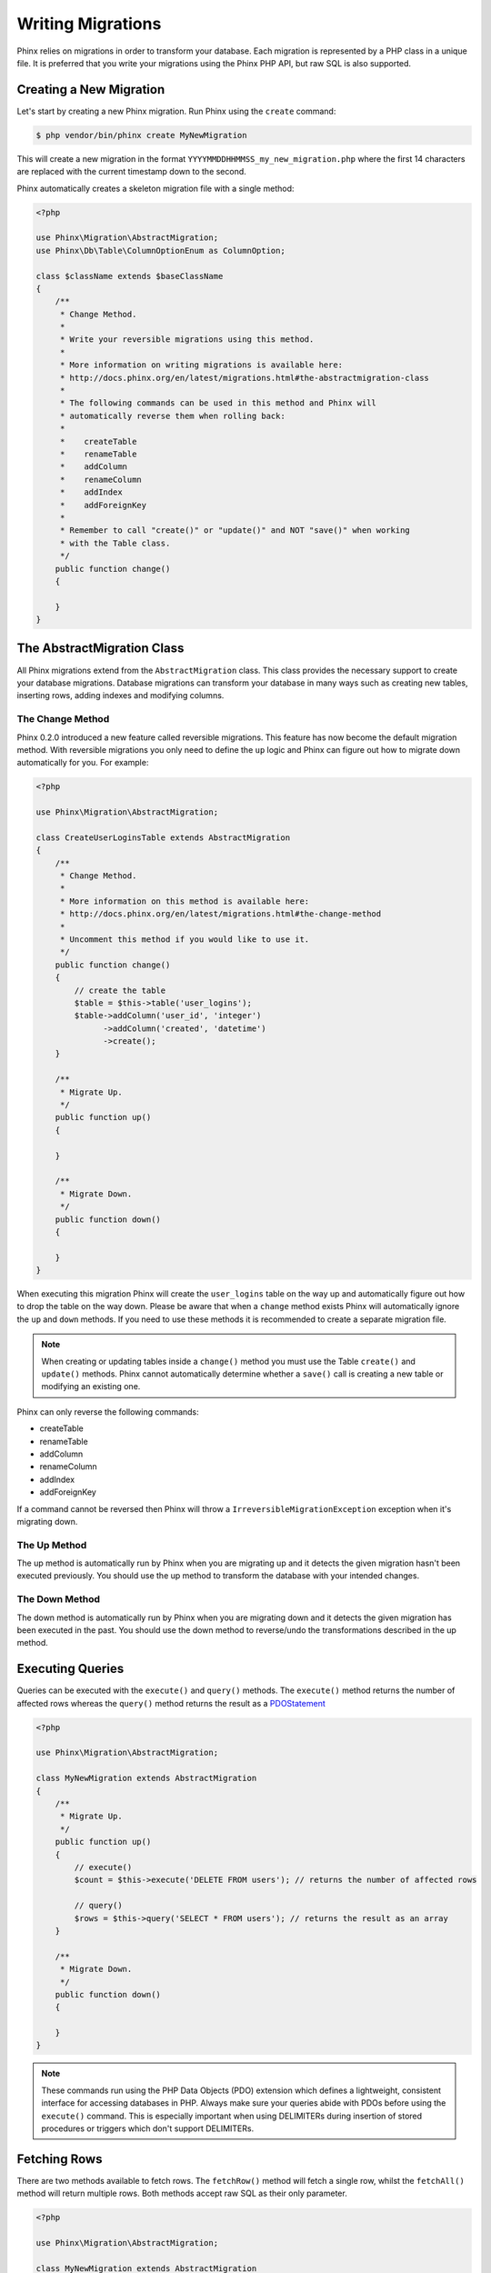 .. index::
   single: Writing Migrations

Writing Migrations
==================

Phinx relies on migrations in order to transform your database. Each migration
is represented by a PHP class in a unique file. It is preferred that you write
your migrations using the Phinx PHP API, but raw SQL is also supported.

Creating a New Migration
------------------------

Let's start by creating a new Phinx migration. Run Phinx using the ``create``
command:

.. code-block:: bash

        $ php vendor/bin/phinx create MyNewMigration

This will create a new migration in the format
``YYYYMMDDHHMMSS_my_new_migration.php`` where the first 14 characters are
replaced with the current timestamp down to the second.

Phinx automatically creates a skeleton migration file with a single method:

.. code-block:: php

		<?php
		
		use Phinx\Migration\AbstractMigration;
		use Phinx\Db\Table\ColumnOptionEnum as ColumnOption;
		
		class $className extends $baseClassName
		{
		    /**
		     * Change Method.
		     *
		     * Write your reversible migrations using this method.
		     *
		     * More information on writing migrations is available here:
		     * http://docs.phinx.org/en/latest/migrations.html#the-abstractmigration-class
		     *
		     * The following commands can be used in this method and Phinx will
		     * automatically reverse them when rolling back:
		     *
		     *    createTable
		     *    renameTable
		     *    addColumn
		     *    renameColumn
		     *    addIndex
		     *    addForeignKey
		     *
		     * Remember to call "create()" or "update()" and NOT "save()" when working
		     * with the Table class.
		     */
		    public function change()
		    {
		
		    }
		}


The AbstractMigration Class
---------------------------

All Phinx migrations extend from the ``AbstractMigration`` class. This class
provides the necessary support to create your database migrations. Database
migrations can transform your database in many ways such as creating new
tables, inserting rows, adding indexes and modifying columns.

The Change Method
~~~~~~~~~~~~~~~~~

Phinx 0.2.0 introduced a new feature called reversible migrations. This feature
has now become the default migration method. With reversible migrations you only
need to define the ``up`` logic and Phinx can figure out how to migrate down
automatically for you. For example:

.. code-block:: php

        <?php

        use Phinx\Migration\AbstractMigration;

        class CreateUserLoginsTable extends AbstractMigration
        {
            /**
             * Change Method.
             *
             * More information on this method is available here:
             * http://docs.phinx.org/en/latest/migrations.html#the-change-method
             *
             * Uncomment this method if you would like to use it.
             */
            public function change()
            {
                // create the table
                $table = $this->table('user_logins');
                $table->addColumn('user_id', 'integer')
                      ->addColumn('created', 'datetime')
                      ->create();
            }

            /**
             * Migrate Up.
             */
            public function up()
            {

            }

            /**
             * Migrate Down.
             */
            public function down()
            {

            }
        }

When executing this migration Phinx will create the ``user_logins`` table on
the way up and automatically figure out how to drop the table on the way down.
Please be aware that when a ``change`` method exists Phinx will automatically
ignore the ``up`` and ``down`` methods. If you need to use these methods it is
recommended to create a separate migration file.

.. note::

    When creating or updating tables inside a ``change()`` method you must use
    the Table ``create()`` and ``update()`` methods. Phinx cannot automatically
    determine whether a ``save()`` call is creating a new table or modifying an
    existing one.

Phinx can only reverse the following commands:

-  createTable
-  renameTable
-  addColumn
-  renameColumn
-  addIndex
-  addForeignKey

If a command cannot be reversed then Phinx will throw a
``IrreversibleMigrationException`` exception when it's migrating down.

The Up Method
~~~~~~~~~~~~~

The up method is automatically run by Phinx when you are migrating up and it
detects the given migration hasn't been executed previously. You should use the
up method to transform the database with your intended changes.

The Down Method
~~~~~~~~~~~~~~~

The down method is automatically run by Phinx when you are migrating down and
it detects the given migration has been executed in the past. You should use
the down method to reverse/undo the transformations described in the up method.

Executing Queries
-----------------

Queries can be executed with the ``execute()`` and ``query()`` methods. The
``execute()`` method returns the number of affected rows whereas the
``query()`` method returns the result as a
`PDOStatement <http://php.net/manual/en/class.pdostatement.php>`_

.. code-block:: php

        <?php

        use Phinx\Migration\AbstractMigration;

        class MyNewMigration extends AbstractMigration
        {
            /**
             * Migrate Up.
             */
            public function up()
            {
                // execute()
                $count = $this->execute('DELETE FROM users'); // returns the number of affected rows

                // query()
                $rows = $this->query('SELECT * FROM users'); // returns the result as an array
            }

            /**
             * Migrate Down.
             */
            public function down()
            {

            }
        }

.. note::

    These commands run using the PHP Data Objects (PDO) extension which
    defines a lightweight, consistent interface for accessing databases
    in PHP. Always make sure your queries abide with PDOs before using
    the ``execute()`` command. This is especially important when using
    DELIMITERs during insertion of stored procedures or triggers which
    don't support DELIMITERs.

Fetching Rows
-------------

There are two methods available to fetch rows. The ``fetchRow()`` method will
fetch a single row, whilst the ``fetchAll()`` method will return multiple rows.
Both methods accept raw SQL as their only parameter.

.. code-block:: php

        <?php

        use Phinx\Migration\AbstractMigration;

        class MyNewMigration extends AbstractMigration
        {
            /**
             * Migrate Up.
             */
            public function up()
            {
                // fetch a user
                $row = $this->fetchRow('SELECT * FROM users');

                // fetch an array of messages
                $rows = $this->fetchAll('SELECT * FROM messages');
            }

            /**
             * Migrate Down.
             */
            public function down()
            {

            }
        }

Inserting Data
--------------

Phinx makes it easy to insert data into your tables. Whilst this feature is
intended for the :doc:`seed feature <seeding>`, you are also free to use the
insert methods in your migrations.

.. code-block:: php

        <?php

        use Phinx\Migration\AbstractMigration;

        class NewStatus extends AbstractMigration
        {
            /**
             * Migrate Up.
             */
            public function up()
            {
                // inserting only one row
                $singleRow = [
                    'id'    => 1,
                    'name'  => 'In Progress'
                ]

                $table = $this->table('status');
                $table->insert($singleRow);
                $table->saveData();

                // inserting multiple rows
                $rows = [
                    [
                      'id'    => 2,
                      'name'  => 'Stopped'
                    ],
                    [
                      'id'    => 3,
                      'name'  => 'Queued'
                    ]
                ];

                // this is a handy shortcut
                $this->insert('status', $rows);
            }

            /**
             * Migrate Down.
             */
            public function down()
            {
                $this->execute('DELETE FROM status');
            }
        }

.. note::

    You cannot use the insert methods inside a `change()` method. Please use the
    `up()` and `down()` methods.

Working With Tables
-------------------

The Table Object
~~~~~~~~~~~~~~~~

The Table object is one of the most useful APIs provided by Phinx. It allows
you to easily manipulate database tables using PHP code. You can retrieve an
instance of the Table object by calling the ``table()`` method from within
your database migration.

.. code-block:: php

        <?php

        use Phinx\Migration\AbstractMigration;

        class MyNewMigration extends AbstractMigration
        {
            /**
             * Migrate Up.
             */
            public function up()
            {
                $table = $this->table('tableName');
            }

            /**
             * Migrate Down.
             */
            public function down()
            {

            }
        }

You can then manipulate this table using the methods provided by the Table
object.

Creating a Table
~~~~~~~~~~~~~~~~

Creating a table is really easy using the Table object. Let's create a table to
store a collection of users.

.. code-block:: php

        <?php

        use Phinx\Migration\AbstractMigration;

        class MyNewMigration extends AbstractMigration
        {
            /**
             * Migrate Up.
             */
            public function up()
            {
                $users = $this->table('users');
                $users->addColumn('username', 'string', array('limit' => 20))
                      ->addColumn('password', 'string', array('limit' => 40))
                      ->addColumn('password_salt', 'string', array('limit' => 40))
                      ->addColumn('email', 'string', array('limit' => 100))
                      ->addColumn('first_name', 'string', array('limit' => 30))
                      ->addColumn('last_name', 'string', array('limit' => 30))
                      ->addColumn('created', 'datetime')
                      ->addColumn('updated', 'datetime', array('null' => true))
                      ->addIndex(array('username', 'email'), array('unique' => true))
                      ->save();
            }

            /**
             * Migrate Down.
             */
            public function down()
            {

            }
        }

Columns are added using the ``addColumn()`` method. We create a unique index
for both the username and email columns using the ``addIndex()`` method.
Finally calling ``save()`` commits the changes to the database.

.. note::

    Phinx automatically creates an auto-incrementing primary key column called ``id`` for every
    table.

The ``id`` option sets the name of the automatically created identity field, while the ``primary_key``
option selects the field or fields used for primary key. The ``primary_key`` option always defaults to
the value of ``id``. Both can be disabled by setting them to false.

To specify an alternate primary key you can specify the ``primary_key`` option
when accessing the Table object. Let's disable the automatic ``id`` column and
create a primary key using two columns instead:

.. code-block:: php

        <?php

        use Phinx\Migration\AbstractMigration;

        class MyNewMigration extends AbstractMigration
        {
            /**
             * Migrate Up.
             */
            public function up()
            {
                $table = $this->table('followers', array('id' => false, 'primary_key' => array('user_id', 'follower_id')));
                $table->addColumn('user_id', 'integer')
                      ->addColumn('follower_id', 'integer')
                      ->addColumn('created', 'datetime')
                      ->save();
            }

            /**
             * Migrate Down.
             */
            public function down()
            {

            }
        }

Setting a single ``primary_key`` doesn't enable the ``AUTO_INCREMENT`` option.
To simply change the name of the primary key, we need to override the default ``id`` field name:

.. code-block:: php

        <?php

        use Phinx\Migration\AbstractMigration;

        class MyNewMigration extends AbstractMigration
        {
            /**
             * Migrate Up.
             */
            public function up()
            {
                $table = $this->table('followers', array('id' => 'user_id'));
                $table->addColumn('follower_id', 'integer')
                      ->addColumn('created', 'datetime', array('default' => 'CURRENT_TIMESTAMP'))
                      ->save();
            }

            /**
             * Migrate Down.
             */
            public function down()
            {

            }
        }

Valid Column Types
~~~~~~~~~~~~~~~~~~

Column types are specified as strings and can be one of:

-  biginteger
-  binary
-  boolean
-  date
-  datetime
-  decimal
-  float
-  integer
-  string
-  text
-  time
-  timestamp
-  uuid

In addition, the MySQL adapter supports ``enum``, ``set`` and ``blob`` column types.

In addition, the Postgres adapter supports ``smallint``, ``json``, ``jsonb`` and ``uuid`` column types
(PostgreSQL 9.3 and above).

All supported types you can find in Phinx\Db\Adapter\PhinxTypeEnum. This interface will be imported for suggestion into your migration as ColumnTypes.  

For valid options, see the `Valid Column Options`_ below.

Determining Whether a Table Exists
~~~~~~~~~~~~~~~~~~~~~~~~~~~~~~~~~~

You can determine whether or not a table exists by using the ``hasTable()``
method.

.. code-block:: php

        <?php

        use Phinx\Migration\AbstractMigration;

        class MyNewMigration extends AbstractMigration
        {
            /**
             * Migrate Up.
             */
            public function up()
            {
                $exists = $this->hasTable('users');
                if ($exists) {
                    // do something
                }
            }

            /**
             * Migrate Down.
             */
            public function down()
            {

            }
        }

Dropping a Table
~~~~~~~~~~~~~~~~

Tables can be dropped quite easily using the ``dropTable()`` method. It is a
good idea to recreate the table again in the ``down()`` method.

.. code-block:: php

        <?php

        use Phinx\Migration\AbstractMigration;

        class MyNewMigration extends AbstractMigration
        {
            /**
             * Migrate Up.
             */
            public function up()
            {
                $this->dropTable('users');
            }

            /**
             * Migrate Down.
             */
            public function down()
            {
                $users = $this->table('users');
                $users->addColumn('username', 'string', array('limit' => 20))
                      ->addColumn('password', 'string', array('limit' => 40))
                      ->addColumn('password_salt', 'string', array('limit' => 40))
                      ->addColumn('email', 'string', array('limit' => 100))
                      ->addColumn('first_name', 'string', array('limit' => 30))
                      ->addColumn('last_name', 'string', array('limit' => 30))
                      ->addColumn('created', 'datetime')
                      ->addColumn('updated', 'datetime', array('null' => true))
                      ->addIndex(array('username', 'email'), array('unique' => true))
                      ->save();
            }
        }

Renaming a Table
~~~~~~~~~~~~~~~~

To rename a table access an instance of the Table object then call the
``rename()`` method.

.. code-block:: php

        <?php

        use Phinx\Migration\AbstractMigration;

        class MyNewMigration extends AbstractMigration
        {
            /**
             * Migrate Up.
             */
            public function up()
            {
                $table = $this->table('users');
                $table->rename('legacy_users');
            }

            /**
             * Migrate Down.
             */
            public function down()
            {
                $table = $this->table('legacy_users');
                $table->rename('users');
            }
        }

Working With Columns
~~~~~~~~~~~~~~~~~~~~

Get a column list
~~~~~~~~~~~~~~~~~

To retrieve all table columns, simply create a `table` object and call `getColumns()`
method. This method will return an array of Column classes with basic info. Example below:

.. code-block:: php

        <?php

        use Phinx\Migration\AbstractMigration;

        class ColumnListMigration extends AbstractMigration
        {
            /**
             * Migrate Up.
             */
            public function up()
            {
                $columns = $this->table('users')->getColumns();
                ...
            }

            /**
             * Migrate Down.
             */
            public function down()
            {
                ...
            }
        }

Checking whether a column exists
~~~~~~~~~~~~~~~~~~~~~~~~~~~~~~~~

You can check if a table already has a certain column by using the
``hasColumn()`` method.

.. code-block:: php

        <?php

        use Phinx\Migration\AbstractMigration;

        class MyNewMigration extends AbstractMigration
        {
            /**
             * Change Method.
             */
            public function change()
            {
                $table = $this->table('user');
                $column = $table->hasColumn('username');

                if ($column) {
                    // do something
                }

            }
        }

Renaming a Column
~~~~~~~~~~~~~~~~~

To rename a column access an instance of the Table object then call the
``renameColumn()`` method.

.. code-block:: php

        <?php

        use Phinx\Migration\AbstractMigration;

        class MyNewMigration extends AbstractMigration
        {
            /**
             * Migrate Up.
             */
            public function up()
            {
                $table = $this->table('users');
                $table->renameColumn('bio', 'biography');
            }

            /**
             * Migrate Down.
             */
            public function down()
            {
                $table = $this->table('users');
                $table->renameColumn('biography', 'bio');
            }
        }

Adding a Column After Another Column
~~~~~~~~~~~~~~~~~~~~~~~~~~~~~~~~~~~~

When adding a column you can dictate its position using the ``after`` option.

.. code-block:: php

        <?php

        use Phinx\Migration\AbstractMigration;

        class MyNewMigration extends AbstractMigration
        {
            /**
             * Change Method.
             */
            public function change()
            {
                $table = $this->table('users');
                $table->addColumn('city', 'string', array('after' => 'email'))
                      ->update();
            }
        }

Dropping a Column
~~~~~~~~~~~~~~~~~

To drop a column, use the ``removeColumn()`` method.

.. code-block:: php

        <?php

        use Phinx\Migration\AbstractMigration;

        class MyNewMigration extends AbstractMigration
        {
            /**
             * Change Method.
             */
            public function change()
            {
                $table = $this->table('users');
                $table->removeColumn('short_name')
                      ->update();
            }
        }


Specifying a Column Limit
~~~~~~~~~~~~~~~~~~~~~~~~~

You can limit the maximum length of a column by using the ``limit`` option.

.. code-block:: php

        <?php

        use Phinx\Migration\AbstractMigration;

        class MyNewMigration extends AbstractMigration
        {
            /**
             * Change Method.
             */
            public function change()
            {
                $table = $this->table('tags');
                $table->addColumn('short_name', 'string', array('limit' => 30))
                      ->update();
            }
        }

Working with Indexes
~~~~~~~~~~~~~~~~~~~~

To add an index to a table you can simply call the ``addIndex()`` method on the
table object.

.. code-block:: php

        <?php

        use Phinx\Migration\AbstractMigration;

        class MyNewMigration extends AbstractMigration
        {
            /**
             * Migrate Up.
             */
            public function up()
            {
                $table = $this->table('users');
                $table->addColumn('city', 'string')
                      ->addIndex(array('city'))
                      ->save();
            }

            /**
             * Migrate Down.
             */
            public function down()
            {

            }
        }

By default Phinx instructs the database adapter to create a normal index. We
can pass an additional parameter to the ``addIndex()`` method to specify a
unique index.

.. code-block:: php

        <?php

        use Phinx\Migration\AbstractMigration;

        class MyNewMigration extends AbstractMigration
        {
            /**
             * Migrate Up.
             */
            public function up()
            {
                $table = $this->table('users');
                $table->addColumn('email', 'string')
                      ->addIndex(array('email'), array('unique' => true))
                      ->save();
            }

            /**
             * Migrate Down.
             */
            public function down()
            {

            }
        }

Removing indexes is as easy as calling the ``removeIndex()`` method. You must
call this method for each index.

.. code-block:: php

        <?php

        use Phinx\Migration\AbstractMigration;

        class MyNewMigration extends AbstractMigration
        {
            /**
             * Migrate Up.
             */
            public function up()
            {
                $table = $this->table('users');
                $table->removeIndex(array('email'));
            }

            /**
             * Migrate Down.
             */
            public function down()
            {

            }
        }

.. note::

    There is no need to call the ``save()`` method when using
    ``removeIndex()``. The index will be removed immediately.

Working With Foreign Keys
~~~~~~~~~~~~~~~~~~~~~~~~~

Phinx has support for creating foreign key constraints on your database tables.
Let's add a foreign key to an example table:

.. code-block:: php

        <?php

        use Phinx\Migration\AbstractMigration;

        class MyNewMigration extends AbstractMigration
        {
            /**
             * Migrate Up.
             */
            public function up()
            {
                $table = $this->table('tags');
                $table->addColumn('tag_name', 'string')
                      ->save();

                $refTable = $this->table('tag_relationships');
                $refTable->addColumn('tag_id', 'integer')
                         ->addForeignKey('tag_id', 'tags', 'id', array('delete'=> 'SET_NULL', 'update'=> 'NO_ACTION'))
                         ->save();

            }

            /**
             * Migrate Down.
             */
            public function down()
            {

            }
        }

"On delete" and "On update" actions are defined with a 'delete' and 'update' options array. Possibles values are 'SET_NULL', 'NO_ACTION', 'CASCADE' and 'RESTRICT'.

We can also easily check if a foreign key exists:

.. code-block:: php

        <?php

        use Phinx\Migration\AbstractMigration;

        class MyNewMigration extends AbstractMigration
        {
            /**
             * Migrate Up.
             */
            public function up()
            {
                $table = $this->table('tag_relationships');
                $exists = $table->hasForeignKey('tag_id');
                if ($exists) {
                    // do something
                }
            }

            /**
             * Migrate Down.
             */
            public function down()
            {

            }
        }

Finally to delete a foreign key use the ``dropForeignKey`` method.

.. code-block:: php

        <?php

        use Phinx\Migration\AbstractMigration;

        class MyNewMigration extends AbstractMigration
        {
            /**
             * Migrate Up.
             */
            public function up()
            {
                $table = $this->table('tag_relationships');
                $table->dropForeignKey('tag_id');
            }

            /**
             * Migrate Down.
             */
            public function down()
            {

            }
        }

Valid Column Options
~~~~~~~~~~~~~~~~~~~~

The following are valid column options:

For any column type:

======= ===========
Option  Description
======= ===========
limit   set maximum length for strings, also hints column types in adapters (see note below)
length  alias for ``limit``
default set default value or action
null    allow ``NULL`` values (should not be used with primary keys!)
after   specify the column that a new column should be placed after
comment set a text comment on the column
======= ===========

For ``decimal`` columns:

========= ===========
Option    Description
========= ===========
precision combine with ``scale`` set to set decimial accuracy
scale     combine with ``precision`` to set decimial accuracy
signed    enable or disable the ``unsigned`` option *(only applies to MySQL)*
========= ===========

For ``enum`` and ``set`` columns:

========= ===========
Option    Description
========= ===========
values    Can be a comma separated list or an array of values
========= ===========

For ``integer`` and ``biginteger`` columns:

======== ===========
Option   Description
======== ===========
identity enable or disable automatic incrementing
signed   enable or disable the ``unsigned`` option *(only applies to MySQL)*
======== ===========

For ``timestamp`` columns:

======== ===========
Option   Description
======== ===========
default  set default value (use with ``CURRENT_TIMESTAMP``)
update   set an action to be triggered when the row is updated (use with ``CURRENT_TIMESTAMP``)
timezone enable or disable the ``with time zone`` option for ``time`` and ``timestamp`` columns *(only applies to Postgres)*
======== ===========

For ``boolean``columns:

======== ===========
Option   Description
======== ===========
signed   enable or disable the ``unsigned`` option *(only applies to MySQL)*
======== ===========

For foreign key definitions:

====== ===========
Option Description
====== ===========
update set an action to be triggered when the row is updated
delete set an action to be triggered when the row is deleted
====== ===========

You can pass one or more of these options to any column with the optional
third argument array.

Limit Option and PostgreSQL
~~~~~~~~~~~~~~~~~~~~~~

When using the PostgreSQL adapter, additional hinting of database column type can be
made for ``integer`` columns. Using ``limit`` with one the following options will
modify the column type accordingly:

============ ==============
Limit        Column Type
============ ==============
INT_SMALL    SMALLINT
============ ==============

.. code-block:: php

         use Phinx\Db\Adapter\PostgresAdapter;

         //...

         $table = $this->table('cart_items');
         $table->addColumn('user_id', 'integer')
               ->addColumn('subtype_id', 'integer', array('limit' => PostgresAdapter::INT_SMALL))
               ->create();

Limit Option and MySQL
~~~~~~~~~~~~~~~~~~~~~~

When using the MySQL adapter, additional hinting of database column type can be
made for ``integer``, ``text`` and ``blob`` columns. Using ``limit`` with
one the following options will modify the column type accordingly:

============ ==============
Limit        Column Type
============ ==============
BLOB_TINY    TINYBLOB
BLOB_REGULAR BLOB
BLOB_MEDIUM  MEDIUMBLOB
BLOB_LONG    LONGBLOB
TEXT_TINY    TINYTEXT
TEXT_REGULAR TEXT
TEXT_MEDIUM  MEDIUMTEXT
TEXT_LONG    LONGTEXT
INT_TINY     TINYINT
INT_SMALL    SMALLINT
INT_MEDIUM   MEDIUMINT
INT_REGULAR  INT
INT_BIG      BIGINT
============ ==============

.. code-block:: php

         use Phinx\Db\Adapter\MysqlAdapter;

         //...

         $table = $this->table('cart_items');
         $table->addColumn('user_id', 'integer')
               ->addColumn('product_id', 'integer', array('limit' => MysqlAdapter::INT_BIG))
               ->addColumn('subtype_id', 'integer', array('limit' => MysqlAdapter::INT_SMALL))
               ->addColumn('quantity', 'integer', array('limit' => MysqlAdapter::INT_TINY))
               ->create();

The Save Method
~~~~~~~~~~~~~~~

When working with the Table object Phinx stores certain operations in a
pending changes cache.

When in doubt it is recommended you call this method. It will commit any
pending changes to the database.

